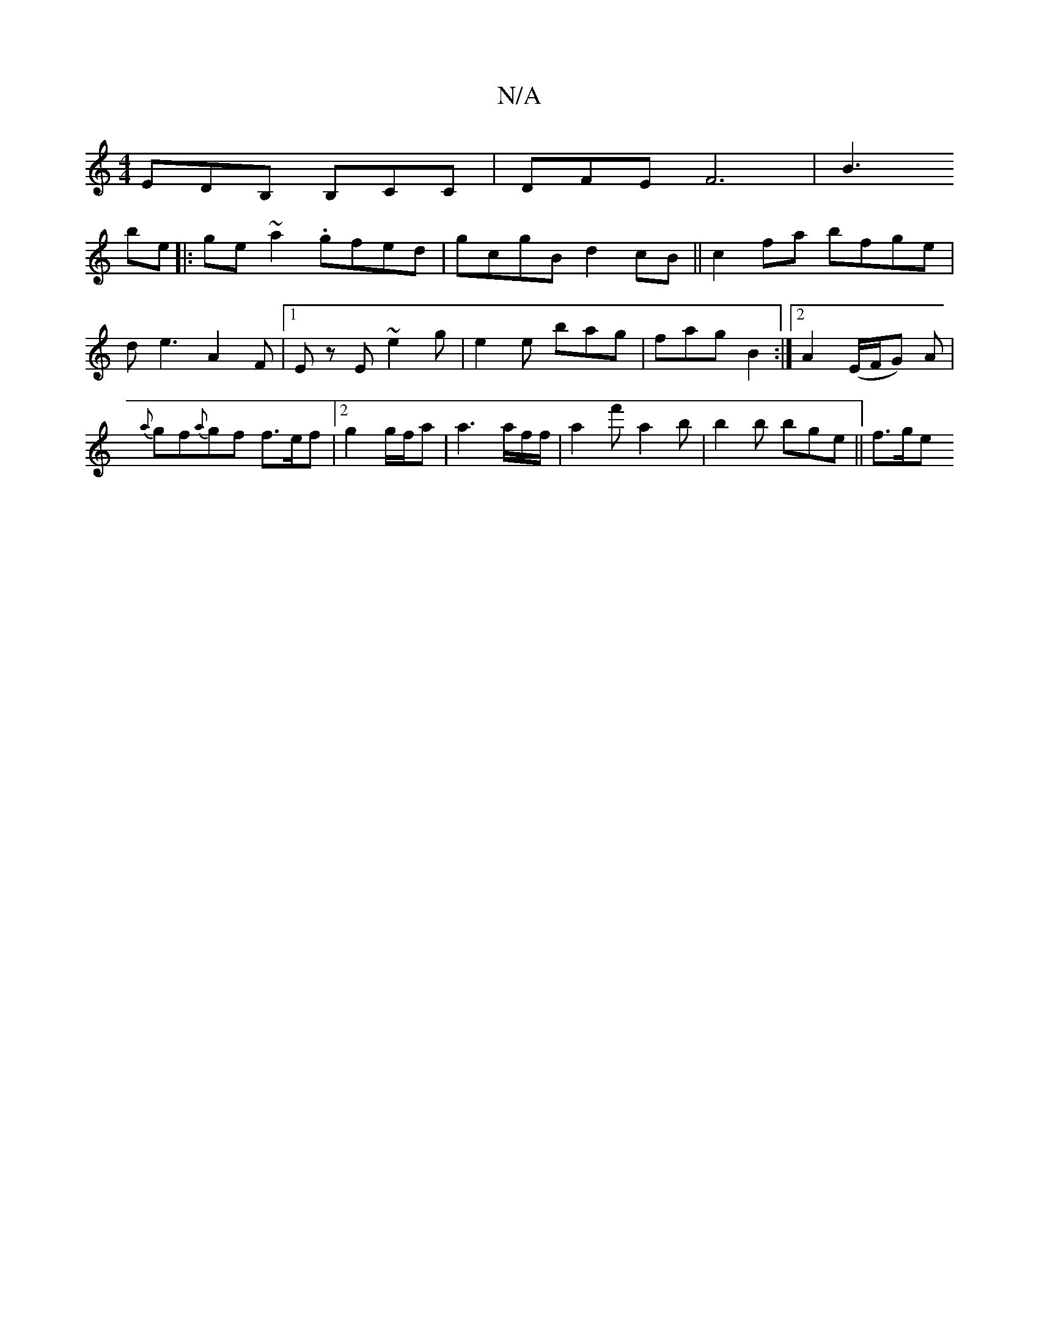 X:1
T:N/A
M:4/4
R:N/A
K:Cmajor
EDB, B,CC | DFE F6|
B3! be ||
|:ge~a2 .gfed|gcgB d2 cB||
c2fa bfge|de3 A2F |1 Ez E ~e2g | e2e bag | fag B2 :|2 A2 (E/F/G) A |
{a}gf{a}gf f>ef|
[2 g2 g/2f/2a | a3 a/2f/2f/- |a2 f' a2 b|
b2b bge||
f>ge 